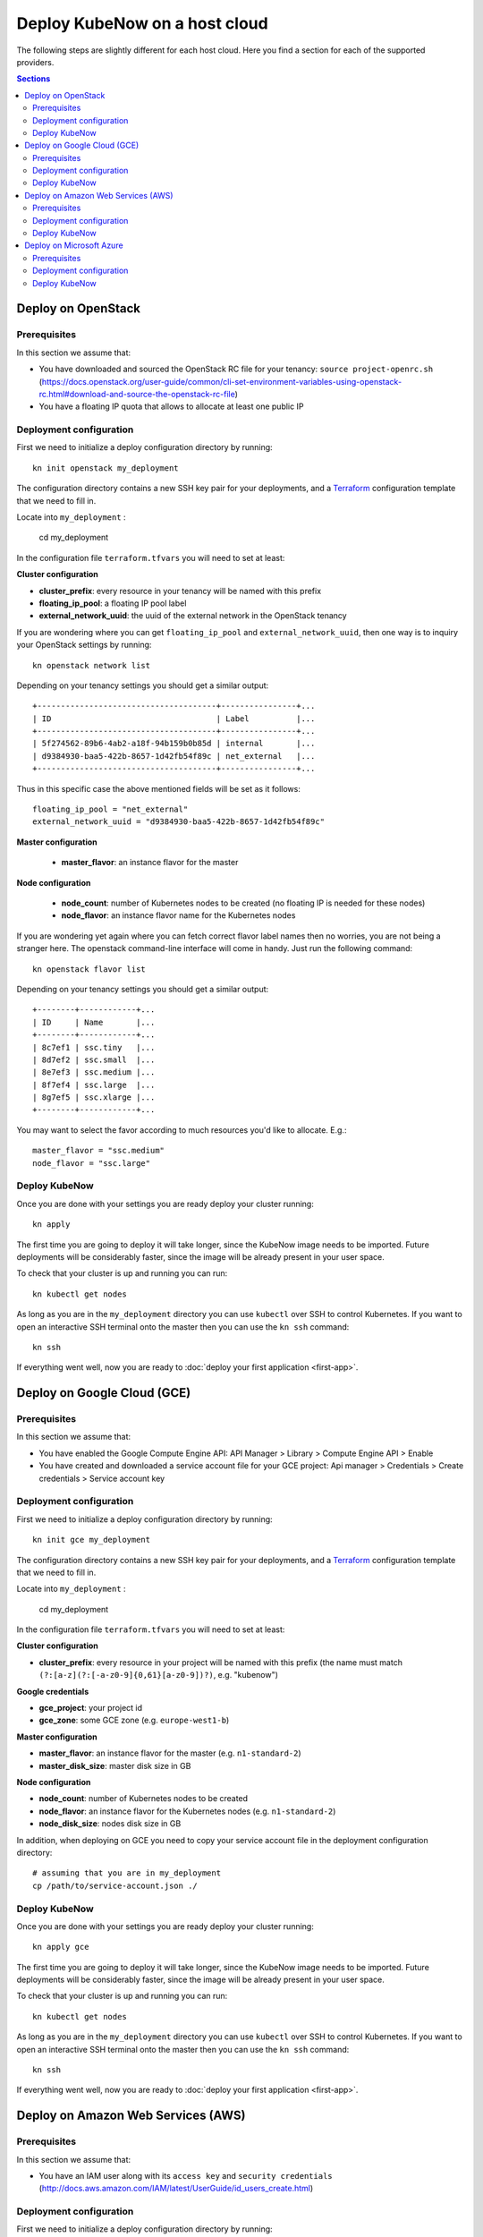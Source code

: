Deploy KubeNow on a host cloud
==============================
The following steps are slightly different for each host cloud. Here you find a section for each of the supported providers.

.. contents:: Sections
  :depth: 2

Deploy on OpenStack
-------------------

Prerequisites
~~~~~~~~~~~~~

In this section we assume that:

- You have downloaded and sourced the OpenStack RC file for your tenancy: ``source project-openrc.sh`` (https://docs.openstack.org/user-guide/common/cli-set-environment-variables-using-openstack-rc.html#download-and-source-the-openstack-rc-file)
- You have a floating IP quota that allows to allocate at least one public IP

Deployment configuration
~~~~~~~~~~~~~~~~~~~~~~~~
First we need to initialize a deploy configuration directory by running::

  kn init openstack my_deployment

The configuration directory contains a new SSH key pair for your deployments, and a `Terraform <http://terraform.io/>`_ configuration template that we need to fill in.

Locate into ``my_deployment`` :

  cd my_deployment

In the configuration file ``terraform.tfvars`` you will need to set at least:

**Cluster configuration**

- **cluster_prefix**: every resource in your tenancy will be named with this prefix
- **floating_ip_pool**: a floating IP pool label
- **external_network_uuid**: the uuid of the external network in the OpenStack tenancy

If you are wondering where you can get ``floating_ip_pool`` and ``external_network_uuid``, then one way is to inquiry your OpenStack settings by running::

  kn openstack network list

Depending on your tenancy settings you should get a similar output::

  +--------------------------------------+----------------+...
  | ID                                   | Label          |...
  +--------------------------------------+----------------+...
  | 5f274562-89b6-4ab2-a18f-94b159b0b85d | internal       |...
  | d9384930-baa5-422b-8657-1d42fb54f89c | net_external   |...
  +--------------------------------------+----------------+...

Thus in this specific case the above mentioned fields will be set as it follows::

  floating_ip_pool = "net_external"
  external_network_uuid = "d9384930-baa5-422b-8657-1d42fb54f89c"


**Master configuration**

  - **master_flavor**: an instance flavor for the master

**Node configuration**

  - **node_count**: number of Kubernetes nodes to be created (no floating IP is needed for these nodes)
  - **node_flavor**: an instance flavor name for the Kubernetes nodes

If you are wondering yet again where you can fetch correct flavor label names then no worries, you are not being a stranger here. The openstack command-line interface will come in handy. Just run the following command::

  kn openstack flavor list

Depending on your tenancy settings you should get a similar output::

    +--------+------------+...
    | ID     | Name       |...
    +--------+------------+...
    | 8c7ef1 | ssc.tiny   |...
    | 8d7ef2 | ssc.small  |...
    | 8e7ef3 | ssc.medium |...
    | 8f7ef4 | ssc.large  |...
    | 8g7ef5 | ssc.xlarge |...
    +--------+------------+...

You may want to select the favor according to much resources you'd like to allocate. E.g.::

    master_flavor = "ssc.medium"
    node_flavor = "ssc.large"

Deploy KubeNow
~~~~~~~~~~~~~~
Once you are done with your settings you are ready deploy your cluster running::

  kn apply

The first time you are going to deploy it will take longer, since the KubeNow image needs to be imported. Future deployments will be considerably faster, since the image will be already present in your user space.

To check that your cluster is up and running you can run::

  kn kubectl get nodes

As long as you are in the ``my_deployment`` directory you can use ``kubectl`` over SSH to control Kubernetes. If you want to open an interactive SSH terminal onto the master then you can use the ``kn ssh`` command::

  kn ssh

If everything went well, now you are ready to :doc:`deploy your first application <first-app>`.

Deploy on Google Cloud (GCE)
----------------------------

Prerequisites
~~~~~~~~~~~~~

In this section we assume that:

- You have enabled the Google Compute Engine API: API Manager > Library > Compute Engine API > Enable
- You have created and downloaded a service account file for your GCE project: Api manager > Credentials > Create credentials > Service account key

Deployment configuration
~~~~~~~~~~~~~~~~~~~~~~~~
First we need to initialize a deploy configuration directory by running::

  kn init gce my_deployment

The configuration directory contains a new SSH key pair for your deployments, and a `Terraform <http://terraform.io/>`_ configuration template that we need to fill in.

Locate into ``my_deployment`` :

  cd my_deployment

In the configuration file ``terraform.tfvars`` you will need to set at least:

**Cluster configuration**

- **cluster_prefix**: every resource in your project will be named with this prefix (the name must match ``(?:[a-z](?:[-a-z0-9]{0,61}[a-z0-9])?)``, e.g. "kubenow")

**Google credentials**

- **gce_project**: your project id
- **gce_zone**: some GCE zone (e.g. ``europe-west1-b``)

**Master configuration**

- **master_flavor**: an instance flavor for the master (e.g. ``n1-standard-2``)
- **master_disk_size**: master disk size in GB

**Node configuration**

- **node_count**: number of Kubernetes nodes to be created
- **node_flavor**: an instance flavor for the Kubernetes nodes (e.g. ``n1-standard-2``)
- **node_disk_size**: nodes disk size in GB

In addition, when deploying on GCE you need to copy your service account file in the deployment configuration directory::

  # assuming that you are in my_deployment
  cp /path/to/service-account.json ./

Deploy KubeNow
~~~~~~~~~~~~~~
Once you are done with your settings you are ready deploy your cluster running::

  kn apply gce

The first time you are going to deploy it will take longer, since the KubeNow image needs to be imported. Future deployments will be considerably faster, since the image will be already present in your user space.

To check that your cluster is up and running you can run::

  kn kubectl get nodes

As long as you are in the ``my_deployment`` directory you can use ``kubectl`` over SSH to control Kubernetes. If you want to open an interactive SSH terminal onto the master then you can use the ``kn ssh`` command::

  kn ssh

If everything went well, now you are ready to :doc:`deploy your first application <first-app>`.

Deploy on Amazon Web Services (AWS)
-----------------------------------

Prerequisites
~~~~~~~~~~~~~

In this section we assume that:

- You have an IAM user along with its ``access key`` and ``security credentials`` (http://docs.aws.amazon.com/IAM/latest/UserGuide/id_users_create.html)

Deployment configuration
~~~~~~~~~~~~~~~~~~~~~~~~
First we need to initialize a deploy configuration directory by running::

  kn init aws my_deployment

The configuration directory contains a new SSH key pair for your deployments, and a `Terraform <http://terraform.io/>`_ configuration template that we need to fill in.

Locate into ``my_deployment`` :

  cd my_deployment

In the configuration file ``terraform.tfvars`` you will need to set at least:

**Cluster configuration**

- **cluster_prefix**: every resource in your tenancy will be named with this prefix
- **aws_region**: the region where your cluster will be bootstrapped (e.g. ``eu-west-1``)
- **availability_zone**: an availability zone for your cluster (e.g. ``eu-west-1a``)


**Credentials**

- **aws_access_key_id**: your access key id
- **aws_secret_access_key**: your secret access key

**Master configuration**

- **master_instance_type**: an instance type for the master (e.g. ``t2.medium``)
- **master_disk_size**: edges disk size in GB

**Node configuration**

- **node_count**: number of Kubernetes nodes to be created
- **node_instance_type**: an instance type for the Kubernetes nodes (e.g. ``t2.medium``)
- **node_disk_size**: edges disk size in GB

Deploy KubeNow
~~~~~~~~~~~~~~
Once you are done with your settings you are ready deploy your cluster running::

  kn apply aws

To check that your cluster is up and running you can run::

  kn kubectl get nodes

As long as you are in the ``my_deployment`` directory you can use ``kubectl`` over SSH to control Kubernetes. If you want to open an interactive SSH terminal onto the master then you can use the ``kn ssh`` command::

  kn ssh

If everything went well, now you are ready to :doc:`deploy your first application <first-app>`.

Deploy on Microsoft Azure
----------------------------

Prerequisites
~~~~~~~~~~~~~

In this section we assume that:

- You have created an application API key (Service Principal) in your Microsoft Azure subscription: (https://www.terraform.io/docs/providers/azurerm/authenticating_via_service_principal.html#creating-a-service-principal)

Deployment configuration
~~~~~~~~~~~~~~~~~~~~~~~~
First we need to initialize a deploy configuration directory by running::

  kn init azure my_deployment

The configuration directory contains a new SSH key pair for your deployments, and a `Terraform <http://terraform.io/>`_ configuration template that we need to fill in.

Locate into ``my_deployment`` :

  cd my_deployment

In the configuration file ``terraform.tfvars`` you will need to set at least:

**Cluster configuration**

- **cluster_prefix**: every resource in your tenancy will be named with this prefix
- **location**: some Azure location (e.g. ``West Europe``)

**Azure credentials**

- **subscription_id**: your subscription id
- **client_id**: your client id (also called appId)
- **client_secret**: your client secret (also called password)
- **tenant_id**: your tenant id

**Master configuration**

- **master_vm_size**: the vm size for the master (e.g. ``Standard_DS2_v2``)

**Node configuration**

- **node_count**: number of Kubernetes nodes to be created
- **node_vm_size**: the vm size for the Kubernetes nodes (e.g. ``Standard_DS2_v2``)

Deploy KubeNow
~~~~~~~~~~~~~~
Once you are done with your settings you are ready deploy your cluster running::

  kn apply azure

The first time you are going to deploy it will take longer, since the KubeNow image needs to be imported. Future deployments will be considerably faster, since the image will be already present in your user space.

To check that your cluster is up and running you can run::

  kn kubectl get nodes

As long as you are in the ``my_deployment`` directory you can use ``kubectl`` over SSH to control Kubernetes. If you want to open an interactive SSH terminal onto the master then you can use the ``kn ssh`` command::

  kn ssh

If everything went well, now you are ready to :doc:`deploy your first application <first-app>`.
